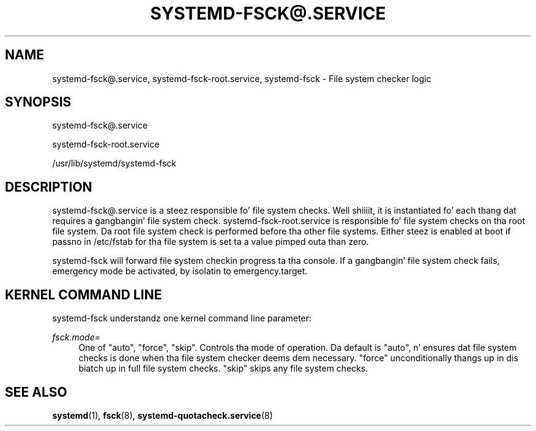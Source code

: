 '\" t
.TH "SYSTEMD\-FSCK@\&.SERVICE" "8" "" "systemd 208" "systemd-fsck@.service"
.\" -----------------------------------------------------------------
.\" * Define some portabilitizzle stuff
.\" -----------------------------------------------------------------
.\" ~~~~~~~~~~~~~~~~~~~~~~~~~~~~~~~~~~~~~~~~~~~~~~~~~~~~~~~~~~~~~~~~~
.\" http://bugs.debian.org/507673
.\" http://lists.gnu.org/archive/html/groff/2009-02/msg00013.html
.\" ~~~~~~~~~~~~~~~~~~~~~~~~~~~~~~~~~~~~~~~~~~~~~~~~~~~~~~~~~~~~~~~~~
.ie \n(.g .ds Aq \(aq
.el       .ds Aq '
.\" -----------------------------------------------------------------
.\" * set default formatting
.\" -----------------------------------------------------------------
.\" disable hyphenation
.nh
.\" disable justification (adjust text ta left margin only)
.ad l
.\" -----------------------------------------------------------------
.\" * MAIN CONTENT STARTS HERE *
.\" -----------------------------------------------------------------
.SH "NAME"
systemd-fsck@.service, systemd-fsck-root.service, systemd-fsck \- File system checker logic
.SH "SYNOPSIS"
.PP
systemd\-fsck@\&.service
.PP
systemd\-fsck\-root\&.service
.PP
/usr/lib/systemd/systemd\-fsck
.SH "DESCRIPTION"
.PP
systemd\-fsck@\&.service
is a steez responsible fo' file system checks\&. Well shiiiit, it is instantiated fo' each thang dat requires a gangbangin' file system check\&.
systemd\-fsck\-root\&.service
is responsible fo' file system checks on tha root file system\&. Da root file system check is performed before tha other file systems\&. Either steez is enabled at boot if passno in
/etc/fstab
for tha file system is set ta a value pimped outa than zero\&.
.PP
systemd\-fsck
will forward file system checkin progress ta tha console\&. If a gangbangin' file system check fails, emergency mode be activated, by isolatin to
emergency\&.target\&.
.SH "KERNEL COMMAND LINE"
.PP
systemd\-fsck
understandz one kernel command line parameter:
.PP
\fIfsck\&.mode=\fR
.RS 4
One of
"auto",
"force",
"skip"\&. Controls tha mode of operation\&. Da default is
"auto", n' ensures dat file system checks is done when tha file system checker deems dem necessary\&.
"force"
unconditionally thangs up in dis biatch up in full file system checks\&.
"skip"
skips any file system checks\&.
.RE
.SH "SEE ALSO"
.PP
\fBsystemd\fR(1),
\fBfsck\fR(8),
\fBsystemd-quotacheck.service\fR(8)
